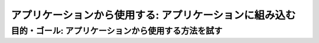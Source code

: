 =============================================================
アプリケーションから使用する: アプリケーションに組み込む
=============================================================

目的・ゴール: アプリケーションから使用する方法を試す
=============================================================

.. todo:: seldon/TFServe等を検討
.. todo:: コンテナイメージはここで意識する